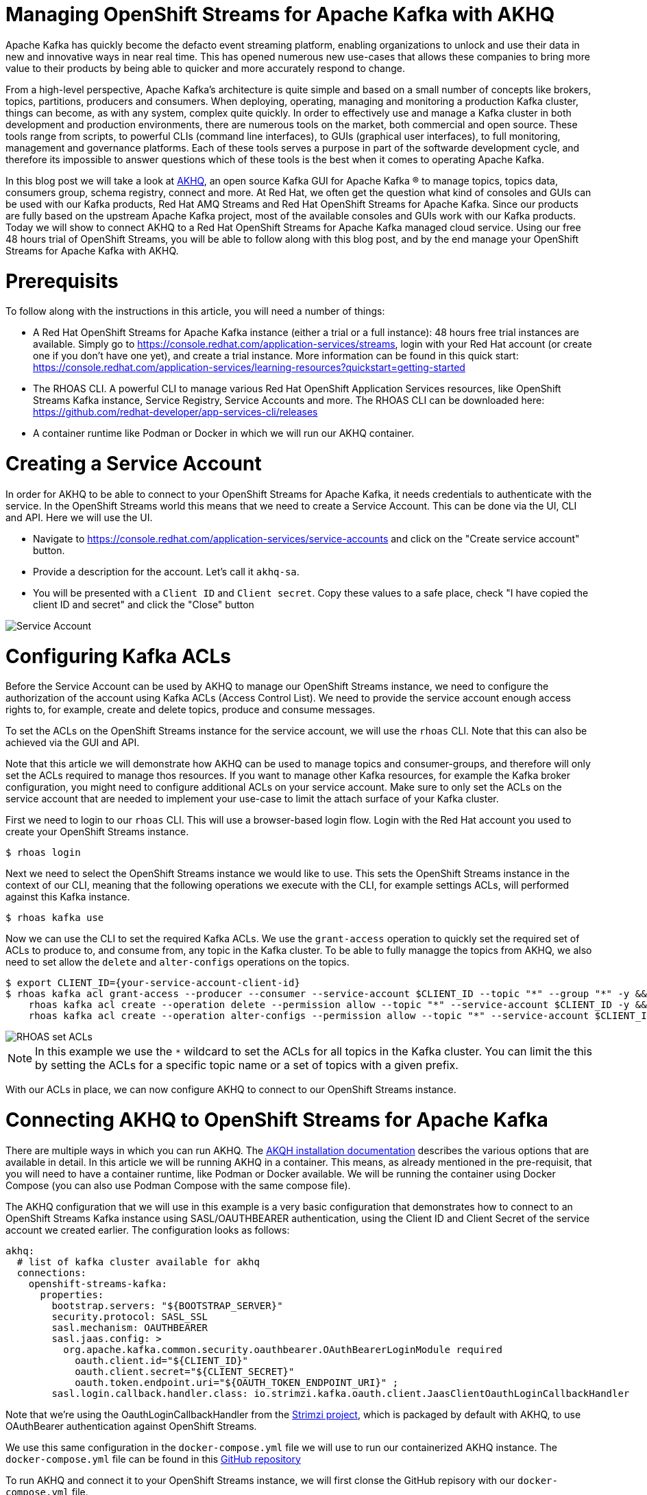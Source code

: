 # Managing OpenShift Streams for Apache Kafka with AKHQ

Apache Kafka has quickly become the defacto event streaming platform, enabling organizations to unlock and use their data in new and innovative ways in near real time. This has opened numerous new use-cases that allows these companies to bring more value to their products by being able to quicker and more accurately respond to change.

From a high-level perspective, Apache Kafka's architecture is quite simple and based on a small number of concepts like brokers, topics, partitions, producers and consumers. When deploying, operating, managing and monitoring a production Kafka cluster, things can become, as with any system, complex quite quickly. In order to effectively use and manage a Kafka cluster in both development and production environments, there are numerous tools on the market, both commercial and open source. These tools range from scripts, to powerful CLIs (command line interfaces), to GUIs (graphical user interfaces), to full monitoring, management and governance platforms. Each of these tools serves a purpose in part of the softwarde development cycle, and therefore its impossible to answer questions which of these tools is the best when it comes to operating Apache Kafka.

In this blog post we will take a look at https://akhq.io[AKHQ], an open source Kafka GUI for Apache Kafka ® to manage topics, topics data, consumers group, schema registry, connect and more. At Red Hat, we often get the question what kind of consoles and GUIs can be used with our Kafka products, Red Hat AMQ Streams and Red Hat OpenShift Streams for Apache Kafka. Since our products are fully based on the upstream Apache Kafka project, most of the available consoles and GUIs work with our Kafka products. Today we will show to connect AKHQ to a Red Hat OpenShift Streams for Apache Kafka managed cloud service. Using our free 48 hours trial of OpenShift Streams, you will be able to follow along with this blog post, and by the end manage your OpenShift Streams for Apache Kafka with AKHQ.

# Prerequisits

To follow along with the instructions in this article, you will need a number of things:

* A Red Hat OpenShift Streams for Apache Kafka instance (either a trial or a full instance): 48 hours free trial instances are available. Simply go to https://console.redhat.com/application-services/streams, login with your Red Hat account (or create one if you don't have one yet), and create a trial instance. More information can be found in this quick start: https://console.redhat.com/application-services/learning-resources?quickstart=getting-started
* The RHOAS CLI. A powerful CLI to manage various Red Hat OpenShift Application Services resources, like OpenShift Streams Kafka instance, Service Registry, Service Accounts and more. The RHOAS CLI can be downloaded here: https://github.com/redhat-developer/app-services-cli/releases
* A container runtime like Podman or Docker in which we will run our AKHQ container.

# Creating a Service Account

In order for AKHQ to be able to connect to your OpenShift Streams for Apache Kafka, it needs credentials to authenticate with the service. In the OpenShift Streams world this means that we need to create a Service Account. This can be done via the UI, CLI and API. Here we will use the UI.

* Navigate to https://console.redhat.com/application-services/service-accounts and click on the "Create service account" button.
* Provide a description for the account. Let's call it `akhq-sa`.
* You will be presented with a `Client ID` and `Client secret`. Copy these values to a safe place, check "I have copied the client ID and secret" and click the "Close" button

image::images/service-account.png[Service Account]

# Configuring Kafka ACLs

Before the Service Account can be used by AKHQ to manage our OpenShift Streams instance, we need to configure the authorization of the account using Kafka ACLs (Access Control List). We need to provide the service account enough access rights to, for example, create and delete topics, produce and consume messages.

To set the ACLs on the OpenShift Streams instance for the service account, we will use the `rhoas` CLI. Note that this can also be achieved via the GUI and API.

Note that this article we will demonstrate how AKHQ can be used to manage topics and consumer-groups, and therefore will only set the ACLs required to manage thos resources.  If you want to manage other Kafka resources, for example the Kafka broker configuration, you might need to configure additional ACLs on your service account. Make sure to only set the ACLs on the service account that are needed to implement your use-case to limit the attach surface of your Kafka cluster.

First we need to login to our `rhoas` CLI. This will use a browser-based login flow. Login with the Red Hat account you used to create your OpenShift Streams instance.

```
$ rhoas login
```

Next we need to select the OpenShift Streams instance we would like to use. This sets the OpenShift Streams instance in the context of our CLI, meaning that the following operations we execute with the CLI, for example settings ACLs, will performed against this Kafka instance.

```
$ rhoas kafka use
```

Now we can use the CLI to set the required Kafka ACLs. We use the `grant-access` operation to quickly set the required set of ACLs to produce to, and consume from, any topic in the Kafka cluster. To be able to fully managge the topics from AKHQ, we also need to set allow the `delete` and `alter-configs` operations on the topics.

```
$ export CLIENT_ID={your-service-account-client-id}
$ rhoas kafka acl grant-access --producer --consumer --service-account $CLIENT_ID --topic "*" --group "*" -y && \
    rhoas kafka acl create --operation delete --permission allow --topic "*" --service-account $CLIENT_ID -y && \
    rhoas kafka acl create --operation alter-configs --permission allow --topic "*" --service-account $CLIENT_ID -y
```

image::images/rhoas-set-acls.png[RHOAS set ACLs]

NOTE: In this example we use the `*` wildcard to set the ACLs for all topics in the Kafka cluster. You can limit the this by setting the ACLs for a specific topic name or a set of topics with a given prefix.

With our ACLs in place, we can now configure AKHQ to connect to our OpenShift Streams instance.

# Connecting AKHQ to OpenShift Streams for Apache Kafka

There are multiple ways in which you can run AKHQ. The https://akhq.io/docs/installation.html[AKQH installation documentation] describes the various options that are available in detail. In this article we will be running AKHQ in a container. This means, as already mentioned in the pre-requisit, that you will need to have a container runtime, like Podman or Docker available. We will be running the container using Docker Compose (you can also use Podman Compose with the same compose file).

The AKHQ configuration that we will use in this example is a very basic configuration that demonstrates how to connect to an OpenShift Streams Kafka instance using SASL/OAUTHBEARER authentication, using the Client ID and Client Secret of the service account we created earlier. The configuration looks as follows:

```
akhq:
  # list of kafka cluster available for akhq
  connections:
    openshift-streams-kafka:
      properties:
        bootstrap.servers: "${BOOTSTRAP_SERVER}"
        security.protocol: SASL_SSL
        sasl.mechanism: OAUTHBEARER
        sasl.jaas.config: >
          org.apache.kafka.common.security.oauthbearer.OAuthBearerLoginModule required 
            oauth.client.id="${CLIENT_ID}" 
            oauth.client.secret="${CLIENT_SECRET}" 
            oauth.token.endpoint.uri="${OAUTH_TOKEN_ENDPOINT_URI}" ;
        sasl.login.callback.handler.class: io.strimzi.kafka.oauth.client.JaasClientOauthLoginCallbackHandler
```

Note that we're using the OauthLoginCallbackHandler from the https://strimzi.io/[Strimzi project], which is packaged by default with AKHQ, to use OAuthBearer authentication against OpenShift Streams.

We use this same configuration in the `docker-compose.yml` file we will use to run our containerized AKHQ instance. The `docker-compose.yml` file can be found in this https://github.com/DuncanDoyle/rhosak-akhq-blog[GitHub repository]

To run AKHQ and connect it to your OpenShift Streams instance, we will first clonse the GitHub repisory with our `docker-compose.yml` file.

```
$ git clone https://github.com/DuncanDoyle/rhosak-akhq-blog.git
$ cd rhosak-akhq-blog
```

Next, we need to set a number of environment variables that will hold the value of our service account's client id and client secret, the oauth token endpoint uri, and the url and port of the bootstrap server of our Kafka instance. The boostrap server url can be retrieved via the OpenShift Streams for Apache Kafka UI, or by using the `rhoas kafka describe` CLI command. The oauth token endpoint url can be found in the same way, but we can simply set it to `https://sso.redhat.com/auth/realms/redhat-external/protocol/openid-connect/token` as it is a static value.

image::images/rhosak-bootstrap-server.png[RHOSAK Bootstrap Server]

```
$ export CLIENT_ID={your-service-account-client-id}
$ export CLIENT_SECRET={your-service-account-client-secret}
$ export BOOTSTRAP_SERVER={your-kafka-bootstrap-server-url-and-port}
$ export OAUTH_TOKEN_ENDPOINT_URI=https://sso.redhat.com/auth/realms/redhat-external/protocol/openid-connect/token 
```

We can now start AKHQ using `docker-compose` or `podman-compose`:

```
$ docker-compose up
```

The AKHQ management console will be available at http://localhost:8080

If you've configured everything correctly, you should see the `openshift-streams-kafka` connection when hovering over the datastore icon.

image::images/rhosak-akhq-empty.png[RHOSAK AKHQ]

# Managing OpenShift Streams

With our management console connected, we can create a topic, produce some data, and inspect the data we've produced to the topic.

First we need to create a topic. We can obviously do this from the OpenShift Streams UI, and from the `rhoas` CLI, but in this case we want to use the AKHQ console. In the lower right corner of AKHQ, click on the blue _Create a topic_ button. Name the topic `my-topic` and use the default values for all the other options and click _Create_ 

image::images/akhq-create-topic.png[RHOSAK AKHQ]

If you've set the ACLs on the service account correctly, you will see the topic that you just created. You will also see the topic appear in the OpenShift Streams UI in the Red Hat Hybrid Cloud Console.

image::images/akhq-topic-created.png[RHOSAK AKHQ]

By clicking on the topic we've just created, we can now inspect messages, produce messages to topic, see the consumer groups that are consuming from the topic, inspect their consumer-lag, etc. Some examples are shown in the images below.

image::images/akhq-messages.png[AKHQ Messages]

image::images/akhq-topic-consumer-groups.png[AKHQ Topic Consumer Groups]


More information about AKHQ can be found in the https://akhq.io/docs/[AKHQ documentation].

# Conclusion

In this article we've demonstrated how https://console.redhat.com/application-services/streams[Red Hat OpenShift Streams for Apache Kafka] instance can be managed and monitored using AKHQ. The ability to utilize popular tools from the open source Kafka ecosystem with the Red Hat Managed Cloud Services offerings provides our users the flexibility they need when building enterprise scale systems based on open source technologies. The use of open-standards and non-proprietary APIs and protocols in our service offerings enables a seamless integration with various technologies.

If you've not yet done so, please visit our https://console.redhat.com/[Red Hat Hybrid Cloud Console] for more information about OpenShift Streams for Apache Kafka, as well as our other services offerings. https://console.redhat.com/application-services/streams[OpenShift Streams for Apache Kafka] provides a 48 hours trial version of our product, so feel free to give it a spin.